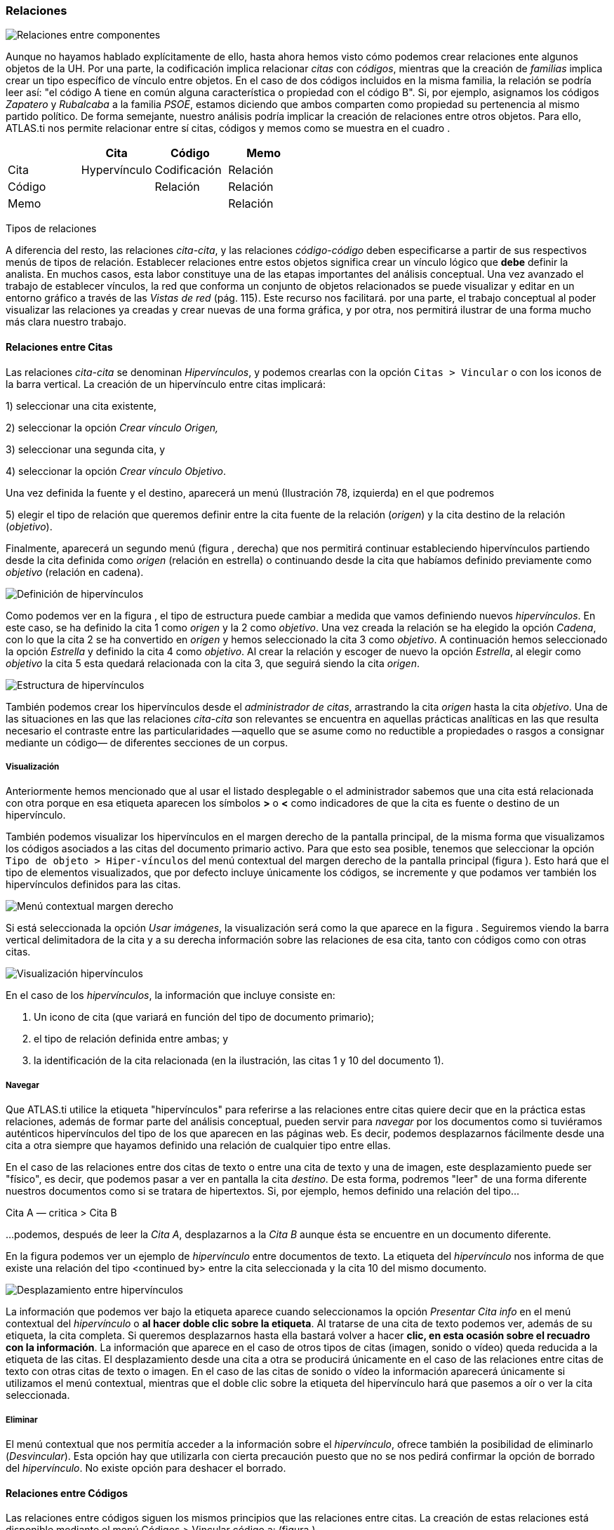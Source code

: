 [[relaciones]]
=== Relaciones

image:images/image-093.png[Relaciones entre componentes]

Aunque no hayamos hablado explícitamente de ello, hasta ahora hemos visto cómo podemos crear relaciones ente algunos objetos de la UH. Por una parte, la codificación implica relacionar _citas_ con __códigos__, mientras que la creación de _familias_ implica crear un tipo específico de vínculo entre objetos. En el caso de dos códigos incluidos en la misma familia, la relación se podría leer así: "el código A tiene en común alguna característica o propiedad con el código B". Si, por ejemplo, asignamos los códigos _Zapatero_ y _Rubalcaba_ a la familia __PSOE__, estamos diciendo que ambos comparten como propiedad su pertenencia al mismo partido político. De forma semejante, nuestro análisis podría implicar la creación de relaciones entre otros objetos. Para ello, ATLAS.ti nos permite relacionar entre sí citas, códigos y memos como se muestra en el cuadro .

[cols=",,,",options="header",]
|==========================================
| |Cita |Código |Memo
|Cita |Hypervínculo |Codificación |Relación
|Código | |Relación |Relación
|Memo | | |Relación
|==========================================

Tipos de relaciones

A diferencia del resto, las relaciones __cita-cita__, y las relaciones _código-código_ deben especificarse a partir de sus respectivos menús de tipos de relación. Establecer relaciones entre estos objetos significa crear un vínculo lógico que *debe* definir la analista. En muchos casos, esta labor constituye una de las etapas importantes del análisis conceptual. Una vez avanzado el trabajo de establecer vínculos, la red que conforma un conjunto de objetos relacionados se puede visualizar y editar en un entorno gráfico a través de las _Vistas de red_ (pág. 115). Este recurso nos facilitará. por una parte, el trabajo conceptual al poder visualizar las relaciones ya creadas y crear nuevas de una forma gráfica, y por otra, nos permitirá ilustrar de una forma mucho más clara nuestro trabajo.

[[relaciones-entre-citas]]
==== Relaciones entre Citas

Las relaciones _cita-cita_ se denominan __Hipervínculos__, y podemos crearlas con la opción `Citas > Vincular` o con los iconos de la barra vertical. La creación de un hipervínculo entre citas implicará:

1) seleccionar una cita existente,

2) seleccionar la opción _Crear vínculo Origen,_

3) seleccionar una segunda cita, y

4) seleccionar la opción __Crear vínculo Objetivo__. +

Una vez definida la fuente y el destino, aparecerá un menú (Ilustración 78, izquierda) en el que podremos +

5) elegir el tipo de relación que queremos definir entre la cita fuente de la relación (__origen__) y la cita destino de la relación (__objetivo__).

Finalmente, aparecerá un segundo menú (figura , derecha) que nos permitirá continuar estableciendo hipervínculos partiendo desde la cita definida como _origen_ (relación en estrella) o continuando desde la cita que habíamos definido previamente como _objetivo_ (relación en cadena).

image:images/image-097.png[Definición de hipervínculos]

Como podemos ver en la figura , el tipo de estructura puede cambiar a medida que vamos definiendo nuevos __hipervínculos__. En este caso, se ha definido la cita 1 como _origen_ y la 2 como __objetivo__. Una vez creada la relación se ha elegido la opción __Cadena__, con lo que la cita 2 se ha convertido en _origen_ y hemos seleccionado la cita 3 como __objetivo__. A continuación hemos seleccionado la opción _Estrella_ y definido la cita 4 como __objetivo__. Al crear la relación y escoger de nuevo la opción __Estrella__, al elegir como _objetivo_ la cita 5 esta quedará relacionada con la cita 3, que seguirá siendo la cita __origen__.

image:images/image-098.png[Estructura de hipervínculos]

También podemos crear los hipervínculos desde el __administrador de citas__, arrastrando la cita _origen_ hasta la cita __objetivo__. Una de las situaciones en las que las relaciones _cita-cita_ son relevantes se encuentra en aquellas prácticas analíticas en las que resulta necesario el contraste entre las particularidades —aquello que se asume como no reductible a propiedades o rasgos a consignar mediante un código— de diferentes secciones de un corpus.

[[visualizacion]]
===== Visualización

Anteriormente hemos mencionado que al usar el listado desplegable o el administrador sabemos que una cita está relacionada con otra porque en esa etiqueta aparecen los símbolos *>* o *<* como indicadores de que la cita es fuente o destino de un hipervínculo.

También podemos visualizar los hipervínculos en el margen derecho de la pantalla principal, de la misma forma que visualizamos los códigos asociados a las citas del documento primario activo. Para que esto sea posible, tenemos que seleccionar la opción `Tipo de objeto > Hiper-vínculos` del menú contextual del margen derecho de la pantalla principal (figura ). Esto hará que el tipo de elementos visualizados, que por defecto incluye únicamente los códigos, se incremente y que podamos ver también los hipervínculos definidos para las citas.

image:images/image-099.png[Menú contextual margen derecho]

Si está seleccionada la opción __Usar imágenes__, la visualización será como la que aparece en la figura . Seguiremos viendo la barra vertical delimitadora de la cita y a su derecha información sobre las relaciones de esa cita, tanto con códigos como con otras citas.

image:images/image-100.png[Visualización hipervínculos]

En el caso de los __hipervínculos__, la información que incluye consiste en:

1.  Un icono de cita (que variará en función del tipo de documento primario);
2.  el tipo de relación definida entre ambas; y
3.  la identificación de la cita relacionada (en la ilustración, las citas 1 y 10 del documento 1).

[[navegar]]
===== Navegar

Que ATLAS.ti utilice la etiqueta "hipervínculos" para referirse a las relaciones entre citas quiere decir que en la práctica estas relaciones, además de formar parte del análisis conceptual, pueden servir para _navegar_ por los documentos como si tuviéramos auténticos hipervínculos del tipo de los que aparecen en las páginas web. Es decir, podemos desplazarnos fácilmente desde una cita a otra siempre que hayamos definido una relación de cualquier tipo entre ellas.

En el caso de las relaciones entre dos citas de texto o entre una cita de texto y una de imagen, este desplazamiento puede ser "físico", es decir, que podemos pasar a ver en pantalla la cita __destino__. De esta forma, podremos "leer" de una forma diferente nuestros documentos como si se tratara de hipertextos. Si, por ejemplo, hemos definido una relación del tipo...

Cita A ― critica > Cita B

…podemos, después de leer la __Cita A__, desplazarnos a la _Cita B_ aunque ésta se encuentre en un documento diferente.

En la figura podemos ver un ejemplo de _hipervínculo_ entre documentos de texto. La etiqueta del _hipervínculo_ nos informa de que existe una relación del tipo <continued by> entre la cita seleccionada y la cita 10 del mismo documento.

image:images/image-101.png[Desplazamiento entre hipervínculos]

La información que podemos ver bajo la etiqueta aparece cuando seleccionamos la opción _Presentar Cita info_ en el menú contextual del _hipervínculo_ o **al hacer doble clic sobre la etiqueta**. Al tratarse de una cita de texto podemos ver, además de su etiqueta, la cita completa. Si queremos desplazarnos hasta ella bastará volver a hacer **clic, en esta ocasión sobre el recuadro con la información**. La información que aparece en el caso de otros tipos de citas (imagen, sonido o vídeo) queda reducida a la etiqueta de las citas. El desplazamiento desde una cita a otra se producirá únicamente en el caso de las relaciones entre citas de texto con otras citas de texto o imagen. En el caso de las citas de sonido o vídeo la información aparecerá únicamente si utilizamos el menú contextual, mientras que el doble clic sobre la etiqueta del hipervínculo hará que pasemos a oír o ver la cita seleccionada.

[[eliminar]]
===== Eliminar

El menú contextual que nos permitía acceder a la información sobre el __hipervínculo__, ofrece también la posibilidad de eliminarlo (__Desvincular__). Esta opción hay que utilizarla con cierta precaución puesto que no se nos pedirá confirmar la opción de borrado del __hipervínculo__. No existe opción para deshacer el borrado.

[[relaciones-entre-códigos]]
==== Relaciones entre Códigos

Las relaciones entre códigos siguen los mismos principios que las relaciones entre citas. La creación de estas relaciones está disponible mediante el menú Códigos > Vincular código a: (figura ).

image:images/image-102.png[Menú vincular códigos]

Al seleccionar esta opción se nos ofrecerán tres tipos posibles de vinculación: con citas, con códigos y con memos. La primera de ellas sería una nueva forma de codificación en la que, en este caso, nos aparecería una ventana con la lista de citas disponibles y podríamos seleccionar las que quisiéramos relacionar con el código seleccionado.footnote:[Este procedimiento sería similar al de codificación por lista, con la diferencia de que en un caso nos aparece una lista de códigos para relacionar con la cita seleccionada y en otro una lista de citas para relacionar con el código seleccionado.] Por lo que respecta a las relaciones con los memos, las desarrollaremos en el siguiente apartado (pág. 108). Para definir las relaciones entre códigos seguiremos un procedimiento similar al de la definición de __hiperlinks__:

1. seleccionar el código que queremos definir como origen de la relación,

2. seleccionar en el menú la opción `Vincular código a: > Códigos`,

3. escoger el/los códigos _destino_ de entre la lista de códigos que aparecerán en una ventana, y

4. seleccionar el tipo de relación que deseamos.

Como vemos en la figura , otra diferencia con respecto a los _hiperlinks_ es en cuanto a los tipos de relaciones definidas por defecto. Como en el caso de los hiperlinks, podemos optar por añadir nuevas relaciones que se ajusten más a nuestras necesidades o modificar las características de alguno de los tipos existentes (ver Editar relaciones, pág. 109).

image:images/image-103.png[Tipos de relaciones entre códigos]

[[como-funcionan]]
=====Cómo funcionan

Como comentábamos anteriormente, de la misma forma que podemos considerar a las familias como una forma de agrupación del tipo “A _es un_ X”, (donde _*A*_ puede ser un código, un documento o una anotación y _*X*_ una categoría genérica), otra estrategia de agrupación, en el caso de los códigos, sería utilizar la relación _is a_ para vincular códigos que hacen referencia a conceptos de carácter específico con otro código, que puede ser un código libre, más general o abstracto. Aunque ATLAS.ti no ofrece la posibilidad de crear jerarquías de códigos a partir de la definición de niveles como propiedad adscrita a los propios códigos, podemos construir organizaciones jerárquicas a partir del establecimiento de relaciones asimétricas entre códigos. Por ejemplo, si anteriormente hemos creado una familia de códigos _Evasion_ para agrupar los códigos que hacen referencia a los diferentes niveles de evasión, otra posible estrategia sería la de crear un nuevo código (insistimos, nuevo código, no una familia) _Evasion_ con el que, usando el conector _es un,_ podemos relacionar los códigos __EvFul__, __EvMedium__, _EvSubstantial_ y __EvSubtil__, utilizando el tipo de relación __is a__.

Podemos, por lo tanto, utilizar dos estrategias diferentes para “agrupar” códigos, mediante la creación de familias o mediante la creación de relaciones entre códigos. Ante la pregunta sobre cuál de las dos estrategias es recomendable, la respuesta es que ambas, puesto que nada impide que tengamos tanto la familia de códigos _Evasion_ como el código _Evasion_ (con sus relaciones). La diferencia básica entre estas estrategias consiste en que en la segunda, al disponer de un código _Evasion_ podríamos establecer nuevas relaciones entre este código y otros, algo que no podemos hacer en el caso de las familias, puesto que **no se pueden establecer relaciones entre familias y otros componentes**.

Una forma de constatar que las estrategias no son excluyentes es que el programa nos ofrece la posibilidad de crear relaciones entre códigos a partir de una familia existente (sólo para el tipo de relación “is a”). Una vez creada una familia de códigos, hay que acceder al _administrador_ de familias de códigos y hacer clic con el botón derecho del ratón sobre el nombre de la familia con la que queramos trabajar. En el menú contextual que nos aparecerá, seleccionaremos la opción __Crear red__. Nos aparecerá entonces una ventana en la que se nos informará de la creación de un nuevo código con el mismo nombre que la familia, al que estarán vinculados los códigos que forman parte de la familia.

image:images/image-104.png[Crear relaciones desde familia]

Hasta el momento, hemos podido visualizar en el margen derecho todos los elementos que hemos ido creando, algo que no es posible con las relaciones entre códigos. El único cambio apreciable lo encontramos en el __administrador de códigos__. En la columna _Densidad,_ nos informará del número de relaciones de cada código con otros códigos. En este caso, el código _Evasion_ tendrá una _densidad_ de 4, al estar relacionado con los códigos referentes a las cuatro modalidades de evasión, mientras que los códigos relativos a las modalidades tendrían cada uno una _densidad_ de 1.

El modelo con el que hemos venido trabajando Rasiah (2010) es más complejo de lo expuesto hasta el momento, puesto que realiza una categorización del tipo de respuestas de las que la _evasión_ es sólo una de ellas. Podríamos por lo tanto reproducir el conjunto del modelo (figura ) mediante el establecimiento de nuevas relaciones. Al mismo nivel que la rama _Evasion_ encontramos _Answer_ e __Intermediate Response__, así que procederemos a crear los códigos correspondientes_._ Además, en el caso de _Answer_ existen dos niveles, _Direct_ e _Indirect,_ por lo que crearemos también los códigos _Ans Direct_ y _Ans Indirect_ y volveremos a crear relaciones del tipo _is a_ entre _Answer_ y estos últimos códigos.

image:images/image-105.png[Marco analítico para el estudio de la evasión (Rasiah, 2010, p. 667)]

El siguiente nivel del modelo diferencia tres tipos de preguntas, las de tipo Sí/no, las de tipo Wh (cuándo, cómo, porqué) y las de tipo disyuntivo. Una vez creados los códigos (__Q Y/N, Q Wh__ y __Q Disjunctive__) correspondientes, volvemos a crear relaciones, aunque en este caso seleccionaremos el tipo de relación __is cause of__, es decir, crearemos la relación _Answer_ __is cause of Q Y/N__; __Answer is cause of Q Wh__, y así sucesivamente.

Para finalizar, volveremos a crear relaciones del tipo _Is a_ entre los últimos códigos creados y el nuevo código __Question Type__.

Podemos visualizar de nuevo el resultado del conjunto de relaciones seleccionando el código _Question Type_ y utilizando la herramienta Códigos > Miscelánea >Árbol de códigos (figura ).

image:images/image-106.png[Árbol de códigos]

[[relaciones-con-memos]]
====Relaciones con Memos

Los _Memos_ son el último de los objetos con el que podemos crear relaciones. Los _memos_ pueden relacionarse con citas, con códigos y con otros memos. Para la creación de las relaciones basta con seleccionar un memo, hacer clic con el botón derecho y en el menú contextual seleccionar la opción _Vincular memo a:_ y escoger el tipo de elemento con el que la queremos relacionar. Esta opción también está disponible desde el menú _Memos._ Igual que en los casos anteriores aparecerá una ventana con una lista de objetos en la que podremos seleccionar aquel o aquellos con los que queremos establecer la relación (figura , derecha).

image:images/image-107.png[Vincular Memos]

Mientras que al establecer relaciones entre citas (__hipervínculos__) o entre códigos el paso siguiente era definir el tipo de relación, esto no es posible en el caso de las anotaciones. Dicho de otro modo se trata de relaciones genéricas, cuyo tipo o naturaleza no puede especificarse como información asociada al vínculo. De cualquier modo, siempre es posible decir algo acerca de las relaciones en el contenido del propio _Memo_ si así fuera necesario.

[[editar-relaciones]]
==== Editar relaciones

Como hemos visto, en el momento de escoger el tipo de relación (tanto entre citas como entre códigos), una de las opciones que se nos ofrece es acceder al __editor de relaciones__, es decir, abrir una ventana de edición en la que podremos modificar las características de las relaciones existentes y crear nuevos tipos de relaciones que se ajusten a nuestras necesidades. También podemos acceder a la opción de edición de las relaciones, tanto entre citas como entre códigos, desde el menú `Redes > Editar relaciones`.

En la ventana _Editor de relaciones_ (figura ), encontramos (1) una lista de los tipos de relaciones definidos y (2 a 5) sus características. La mayoría de las características afectan a la forma en que se presentará la relación en las redes). En (2) podemos cambiar, junto al identificador de la relación, las etiquetas de la relación, que son desplegadas en el menú de selección de tipos de relación y en las vistas de red, así como el texto que aparecerá en la barra de estado de las redes al seleccionar una relación. También podemos (3) cambiar características de la línea que representa la relación, como su color, grosor o tipo de trazo, (4) la dirección en que se representará por defecto la relación en las representaciones gráficas y (5) la propiedad formal del tipo de relación, que puede ser simétrica, asimétrica o transitiva. En el caso de las relaciones entre códigos es importante ser cauteloso con la propiedad formal que se defina para cada tipo de relación, puesto que puede afectar a los resultados que obtengamos al utilizar una de las herramientas más potentes de Atlas, la _Herramienta de consulta_ (ver pág. 147). También es posible añadir o editar un comentario para la relación (6).

image:images/image-109.png[Editor de relaciones]

Si en vez de modificar las relaciones existentes queremos crear alguna nueva, tendremos que utilizar la opción Edición > Nueva Relación, y definir cada uno de los parámetros anteriores.

Una de las modificaciones que podemos realizar a las relaciones definidas por defecto, puede ser la de la etiqueta de representación en las _redes_ (__Etiqueta 1__, _Etiqueta 2_ y __Texto del menú__). Como hemos visto anteriormente, los símbolos definidos por defecto no son excesivamente ilustrativos del tipo de relación que representan. Este inconveniente puede solventarse, cuando estamos trabajando en una __Red__, por la información adicional que se ofrece en la barra de estado; sin embargo, si la imprimimos como una forma de ilustrar nuestro análisis, será difícil para los lectores interpretar el significado de símbolos como *->|* (critica), *:>* (discute), etc. Sugerimos, por lo tanto, modificar esos símbolos por etiquetas realmente ilustrativas como "critica", "discute", etc. Además, podemos aprovechar la posibilidad que nos ofrece el programa de intercambiar (en las __Redes__) entre la presentación de _Etiqueta 1,_ _Etiqueta 2_ y __Texto del menú__, lo que nos permitiría, por ejemplo, definir cada una de las etiqueta en diferentes idiomas y utilizar posteriormente uno u otro conjunto en función de las necesidades. En las tablas Tabla y Tabla presentamos una propuesta de estructuración de las etiquetas para _hipervínculos_ y para __códigos__, respectivamente.

[cols=",,,",options="header",]
|============================================
|ID |Etiqueta 1 |Etiqueta 2 |Etiqueta de menú
|CONTINUE |Continuada por |cont |continued by
|CONTRA |Contradice |CO |contradicts
|CRIT |Critica |crit |criticizes
|DISC |Discute |disc |discuss
|EXPANDS |Expande |?? |expands
|EXPL |Explica |expl |explains
|JUST |Justifica |just |justifies
|SUPP |Apoya |supp |supports
|============================================

Etiquetas de hipervínculos

[cols=",,,",options="header",]
|============================================
|ID |Etiqueta 1 |Etiqueta 2 |Etiqueta de menú
|ASSO |Asociado |R |is associated with
|BTP |Es parte de |G |is part of
|CAUSA |Es causa de |N |is cuase of
|CONTRA |Contradice |A |contradicts
|ISA |Es un |O |is a
|NONAME | | |noname
|PROP |Es propiedad de |P |is property of
|============================================

Etiquetas de relaciones entre códigos

Cada vez que realicemos una modificación a alguna de las relaciones existentes, el programa pedirá confirmación de si queremos conservar los cambios. Sin embargo, hay que tener presente que dichos cambios afectarán única y exclusivamente a la UH activa, es decir, que no estarán accesibles para otras UHs a no ser que previamente los guardemos en un fichero externo a la Unidad Hermenéutica. Para ello, en el editor de relaciones utilizaremos la opción Archivo > Guardar relaciones_._

En el caso de las relaciones entre citas—_hipervínculos—_el programa nos sugerirá guardar los cambios con el nombre de archivo __default.hyp__, mientras que en el caso de las relaciones entre códigos el nombre de archivo sugerido será __default.rel__. En ambos casos la ruta en la que se sugiere guardar los archivos es la siguiente:

...\usuario\Datos de programa\Scientific Software\ATLASti\

Por supuesto es posible dar un nombre y una dirección de archivo diferentes. En ese caso, cuando quisiéramos utilizar la lista de relaciones definida en ese archivo tendríamos, previamente que activarla con la opción Archivo > Cargar relaciones, desde la misma ventana de edición de relaciones. XXX

[[administrador-de-relaciones]]
==== Administrador de relaciones

Hemos señalado que una de las formas de visualizar las relaciones entre códigos es mediante la herramienta _Árbol de códigos_ pero no disponemos de una herramienta similar para la visualización de los hipervínculos. Aún así, podemos visualizar en conjunto los hipervínculos y las relaciones entre códigos que hemos creado con los administradores de relaciones: _Administrador de hipervínculos_ y __Administrador de vínculos de códigos__. Podemos acceder a ambos desde el menú _Redes._ Esta opción no existe para las relaciones entre anotaciones y otros elementos.

En ambos casos se abrirá una ventana como la que aparece en la figura , que permitirá una cómoda visualización de las relaciones definidas en nuestra UH. Como podemos observar, entre la información que nos muestra podemos ver el código fuente, el tipo de relación, y el código destino. Mediante la barra de menús (__Vínculos códigos__) o mediante el menú contextual, podemos acceder a algunas opciones de edición de la relación, como por ejemplo cambiar la dirección de la misma (__Voltear vínculo)__ o incluso cambiar el tipo de relación (__Cambiar relación__).

image:images/image-110.png[Administrador de relaciones]

[[atajos-de-creacion-de-relaciones]]
====Atajos de creación de relaciones

Además de la “mecánica” de creación que hemos explicado, existen otras formas de crear las relaciones que quizás puedan ser más rápidas o cómodas para algunas personas. Por ejemplo, podemos crear hipervínculos desde el _administrador de citas_ seleccionando una cita y arrastrándola hasta otra. Este mismo sistema de arrastre podemos utilizarlo para arrastrar, en el margen derecho de la pantalla, la barra identificadora de cita hasta otra barra identificadora. Evidentemente ambos sistemas serán prácticos cuando las citas que queremos relacionar estén cercanas. Si no lo están, otra forma de relacionar arrastrando es seleccionando una cita en el administrador de citas y arrastrándola hasta la barra identificadora del margen derecho (o viceversa). En el caso de los códigos también podemos relacionarlos entre sí arrastrando un código sobre otro en el __administrador de códigos__.

image:images/image-111.png[Relacionar arrastrando]

Otra de las formas que pueden ser prácticas consiste en utilizar los _navegadores de elementos_ que podemos activar en el margen izquierdo de la pantalla principal. Recordemos que los navegadores del margen izquierdo permiten visualizar los objetos principales de la UH: DPs, citas, códigos, memos y vistas de red. En la Ilustración ofrecemos un ejemplo de su utilización, en el que se está arrastrando un código desde el _navegador_ del margen izquierdo hasta el __administrador de códigos__. Por supuesto se pueden utilizar otras combinaciones, pero esas tendrás que encontrarlas en el uso.
